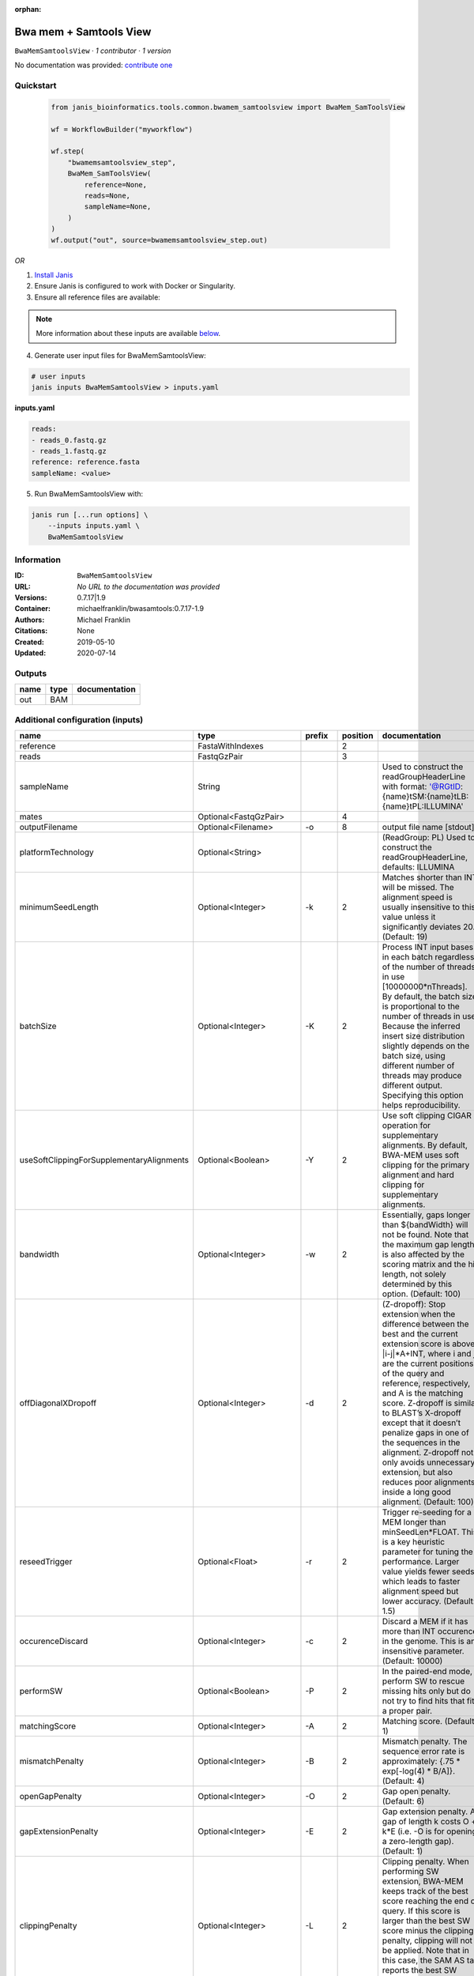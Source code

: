 :orphan:

Bwa mem + Samtools View
============================================

``BwaMemSamtoolsView`` · *1 contributor · 1 version*

No documentation was provided: `contribute one <https://github.com/PMCC-BioinformaticsCore/janis-bioinformatics>`_


Quickstart
-----------

    .. code-block:: python

       from janis_bioinformatics.tools.common.bwamem_samtoolsview import BwaMem_SamToolsView

       wf = WorkflowBuilder("myworkflow")

       wf.step(
           "bwamemsamtoolsview_step",
           BwaMem_SamToolsView(
               reference=None,
               reads=None,
               sampleName=None,
           )
       )
       wf.output("out", source=bwamemsamtoolsview_step.out)
    

*OR*

1. `Install Janis </tutorials/tutorial0.html>`_

2. Ensure Janis is configured to work with Docker or Singularity.

3. Ensure all reference files are available:

.. note:: 

   More information about these inputs are available `below <#additional-configuration-inputs>`_.



4. Generate user input files for BwaMemSamtoolsView:

.. code-block:: bash

   # user inputs
   janis inputs BwaMemSamtoolsView > inputs.yaml



**inputs.yaml**

.. code-block:: yaml

       reads:
       - reads_0.fastq.gz
       - reads_1.fastq.gz
       reference: reference.fasta
       sampleName: <value>




5. Run BwaMemSamtoolsView with:

.. code-block:: bash

   janis run [...run options] \
       --inputs inputs.yaml \
       BwaMemSamtoolsView





Information
------------

:ID: ``BwaMemSamtoolsView``
:URL: *No URL to the documentation was provided*
:Versions: 0.7.17|1.9
:Container: michaelfranklin/bwasamtools:0.7.17-1.9
:Authors: Michael Franklin
:Citations: None
:Created: 2019-05-10
:Updated: 2020-07-14


Outputs
-----------

======  ======  ===============
name    type    documentation
======  ======  ===============
out     BAM
======  ======  ===============


Additional configuration (inputs)
---------------------------------

=========================================  ========================  ============  ==========  =============================================================================================================================================================================================================================================================================================================================================================================================================================================================================================
name                                       type                      prefix          position  documentation
=========================================  ========================  ============  ==========  =============================================================================================================================================================================================================================================================================================================================================================================================================================================================================================
reference                                  FastaWithIndexes                                 2
reads                                      FastqGzPair                                      3
sampleName                                 String                                              Used to construct the readGroupHeaderLine with format: '@RG\tID:{name}\tSM:{name}\tLB:{name}\tPL:ILLUMINA'
mates                                      Optional<FastqGzPair>                            4
outputFilename                             Optional<Filename>        -o                     8  output file name [stdout]
platformTechnology                         Optional<String>                                    (ReadGroup: PL) Used to construct the readGroupHeaderLine, defaults: ILLUMINA
minimumSeedLength                          Optional<Integer>         -k                     2  Matches shorter than INT will be missed. The alignment speed is usually insensitive to this value unless it significantly deviates 20. (Default: 19)
batchSize                                  Optional<Integer>         -K                     2  Process INT input bases in each batch regardless of the number of threads in use [10000000*nThreads]. By default, the batch size is proportional to the number of threads in use. Because the inferred insert size distribution slightly depends on the batch size, using different number of threads may produce different output. Specifying this option helps reproducibility.
useSoftClippingForSupplementaryAlignments  Optional<Boolean>         -Y                     2  Use soft clipping CIGAR operation for supplementary alignments. By default, BWA-MEM uses soft clipping for the primary alignment and hard clipping for supplementary alignments.
bandwidth                                  Optional<Integer>         -w                     2  Essentially, gaps longer than ${bandWidth} will not be found. Note that the maximum gap length is also affected by the scoring matrix and the hit length, not solely determined by this option. (Default: 100)
offDiagonalXDropoff                        Optional<Integer>         -d                     2  (Z-dropoff): Stop extension when the difference between the best and the current extension score is above |i-j|*A+INT, where i and j are the current positions of the query and reference, respectively, and A is the matching score. Z-dropoff is similar to BLAST’s X-dropoff except that it doesn’t penalize gaps in one of the sequences in the alignment. Z-dropoff not only avoids unnecessary extension, but also reduces poor alignments inside a long good alignment. (Default: 100)
reseedTrigger                              Optional<Float>           -r                     2  Trigger re-seeding for a MEM longer than minSeedLen*FLOAT. This is a key heuristic parameter for tuning the performance. Larger value yields fewer seeds, which leads to faster alignment speed but lower accuracy. (Default: 1.5)
occurenceDiscard                           Optional<Integer>         -c                     2  Discard a MEM if it has more than INT occurence in the genome. This is an insensitive parameter. (Default: 10000)
performSW                                  Optional<Boolean>         -P                     2  In the paired-end mode, perform SW to rescue missing hits only but do not try to find hits that fit a proper pair.
matchingScore                              Optional<Integer>         -A                     2  Matching score. (Default: 1)
mismatchPenalty                            Optional<Integer>         -B                     2  Mismatch penalty. The sequence error rate is approximately: {.75 * exp[-log(4) * B/A]}. (Default: 4)
openGapPenalty                             Optional<Integer>         -O                     2  Gap open penalty. (Default: 6)
gapExtensionPenalty                        Optional<Integer>         -E                     2  Gap extension penalty. A gap of length k costs O + k*E (i.e. -O is for opening a zero-length gap). (Default: 1)
clippingPenalty                            Optional<Integer>         -L                     2  Clipping penalty. When performing SW extension, BWA-MEM keeps track of the best score reaching the end of query. If this score is larger than the best SW score minus the clipping penalty, clipping will not be applied. Note that in this case, the SAM AS tag reports the best SW score; clipping penalty is not deducted. (Default: 5)
unpairedReadPenalty                        Optional<Integer>         -U                     2  Penalty for an unpaired read pair. BWA-MEM scores an unpaired read pair as scoreRead1+scoreRead2-INT and scores a paired as scoreRead1+scoreRead2-insertPenalty. It compares these two scores to determine whether we should force pairing. (Default: 9)
assumeInterleavedFirstInput                Optional<Boolean>         -p                     2  Assume the first input query file is interleaved paired-end FASTA/Q.
outputAlignmentThreshold                   Optional<Integer>         -T                     2  Don’t output alignment with score lower than INT. Only affects output. (Default: 30)
outputAllElements                          Optional<Boolean>         -a                     2  Output all found alignments for single-end or unpaired paired-end reads. These alignments will be flagged as secondary alignments.
appendComments                             Optional<Boolean>         -C                     2  Append append FASTA/Q comment to SAM output. This option can be used to transfer read meta information (e.g. barcode) to the SAM output. Note that the FASTA/Q comment (the string after a space in the header line) must conform the SAM spec (e.g. BC:Z:CGTAC). Malformated comments lead to incorrect SAM output.
hardClipping                               Optional<Boolean>         -H                     2  Use hard clipping ’H’ in the SAM output. This option may dramatically reduce the redundancy of output when mapping long contig or BAC sequences.
markShorterSplits                          Optional<Boolean>         -M                     2  Mark shorter split hits as secondary (for Picard compatibility).
verboseLevel                               Optional<Integer>         -v                     2  Control the verbose level of the output. This option has not been fully supported throughout BWA. Ideally, a value: 0 for disabling all the output to stderr; 1 for outputting errors only; 2 for warnings and errors; 3 for all normal messages; 4 or higher for debugging. When this option takes value 4, the output is not SAM. (Default: 3)
skippedReadsOutputFilename                 Optional<String>          -U                     8  output reads not selected by filters to FILE [null]
referenceIndex                             Optional<File>            -t                     8  FILE listing reference names and lengths (see long help) [null]
intervals                                  Optional<bed>             -L                     8  only include reads overlapping this BED FILE [null]
includeReadsInReadGroup                    Optional<String>          -r                     8  only include reads in read group STR [null]
includeReadsInFile                         Optional<File>            -R                     8  only include reads with read group listed in FILE [null]
includeReadsWithQuality                    Optional<Integer>         -q                     8  only include reads with mapping quality >= INT [0]
includeReadsInLibrary                      Optional<String>          -l                     8  only include reads in library STR [null]
includeReadsWithCIGAROps                   Optional<Integer>         -m                     8  only include reads with number of CIGAR operations consuming query sequence >= INT [0]
includeReadsWithAllFLAGs                   Optional<Array<Integer>>  -f                     8  only include reads with all of the FLAGs in INT present [0]
includeReadsWithoutFLAGs                   Optional<Array<Integer>>  -F                     8  only include reads with none of the FLAGS in INT present [0]
excludeReadsWithAllFLAGs                   Optional<Array<Integer>>  -G                     8  only EXCLUDE reads with all of the FLAGs in INT present [0] fraction of templates/read pairs to keep; INT part sets seed)
useMultiRegionIterator                     Optional<Boolean>         -M                     8  use the multi-region iterator (increases the speed, removes duplicates and outputs the reads as they are ordered in the file)
readTagToStrip                             Optional<String>          -x                     8  read tag to strip (repeatable) [null]
collapseBackwardCIGAROps                   Optional<Boolean>         -B                     8  collapse the backward CIGAR operation Specify a single input file format option in the form of OPTION or OPTION=VALUE
outputFmt                                  Optional<String>          --output-fmt           8  (OPT[, -O)  Specify output format (SAM, BAM, CRAM) Specify a single output file format option in the form of OPTION or OPTION=VALUE
=========================================  ========================  ============  ==========  =============================================================================================================================================================================================================================================================================================================================================================================================================================================================================================

Workflow Description Language
------------------------------

.. code-block:: text

   version development

   task BwaMemSamtoolsView {
     input {
       Int? runtime_cpu
       Int? runtime_memory
       Int? runtime_seconds
       Int? runtime_disks
       File reference
       File reference_fai
       File reference_amb
       File reference_ann
       File reference_bwt
       File reference_pac
       File reference_sa
       File reference_dict
       Array[File] reads
       Array[File]? mates
       String? outputFilename
       String sampleName
       String? platformTechnology
       Int? minimumSeedLength
       Int? batchSize
       Boolean? useSoftClippingForSupplementaryAlignments
       Int? bandwidth
       Int? offDiagonalXDropoff
       Float? reseedTrigger
       Int? occurenceDiscard
       Boolean? performSW
       Int? matchingScore
       Int? mismatchPenalty
       Int? openGapPenalty
       Int? gapExtensionPenalty
       Int? clippingPenalty
       Int? unpairedReadPenalty
       Boolean? assumeInterleavedFirstInput
       Int? outputAlignmentThreshold
       Boolean? outputAllElements
       Boolean? appendComments
       Boolean? hardClipping
       Boolean? markShorterSplits
       Int? verboseLevel
       String? skippedReadsOutputFilename
       File? referenceIndex
       File? intervals
       String? includeReadsInReadGroup
       File? includeReadsInFile
       Int? includeReadsWithQuality
       String? includeReadsInLibrary
       Int? includeReadsWithCIGAROps
       Array[Int]? includeReadsWithAllFLAGs
       Array[Int]? includeReadsWithoutFLAGs
       Array[Int]? excludeReadsWithAllFLAGs
       Boolean? useMultiRegionIterator
       String? readTagToStrip
       Boolean? collapseBackwardCIGAROps
       String? outputFmt
     }
     command <<<
       set -e
        \
         bwa \
         mem \
         ~{reference} \
         ~{if defined(minimumSeedLength) then ("-k " + minimumSeedLength) else ''} \
         ~{if defined(batchSize) then ("-K " + batchSize) else ''} \
         ~{if (defined(useSoftClippingForSupplementaryAlignments) && select_first([useSoftClippingForSupplementaryAlignments])) then "-Y" else ""} \
         ~{if defined(bandwidth) then ("-w " + bandwidth) else ''} \
         ~{if defined(offDiagonalXDropoff) then ("-d " + offDiagonalXDropoff) else ''} \
         ~{if defined(reseedTrigger) then ("-r " + reseedTrigger) else ''} \
         ~{if defined(occurenceDiscard) then ("-c " + occurenceDiscard) else ''} \
         ~{if (defined(performSW) && select_first([performSW])) then "-P" else ""} \
         ~{if defined(matchingScore) then ("-A " + matchingScore) else ''} \
         ~{if defined(mismatchPenalty) then ("-B " + mismatchPenalty) else ''} \
         ~{if defined(openGapPenalty) then ("-O " + openGapPenalty) else ''} \
         ~{if defined(gapExtensionPenalty) then ("-E " + gapExtensionPenalty) else ''} \
         ~{if defined(clippingPenalty) then ("-L " + clippingPenalty) else ''} \
         ~{if defined(unpairedReadPenalty) then ("-U " + unpairedReadPenalty) else ''} \
         ~{if (defined(assumeInterleavedFirstInput) && select_first([assumeInterleavedFirstInput])) then "-p" else ""} \
         ~{if defined(outputAlignmentThreshold) then ("-T " + outputAlignmentThreshold) else ''} \
         ~{if (defined(outputAllElements) && select_first([outputAllElements])) then "-a" else ""} \
         ~{if (defined(appendComments) && select_first([appendComments])) then "-C" else ""} \
         ~{if (defined(hardClipping) && select_first([hardClipping])) then "-H" else ""} \
         ~{if (defined(markShorterSplits) && select_first([markShorterSplits])) then "-M" else ""} \
         ~{if defined(verboseLevel) then ("-v " + verboseLevel) else ''} \
         -R '@RG\tID:~{sampleName}\tSM:~{sampleName}\tLB:~{sampleName}\tPL:~{select_first([platformTechnology, "ILLUMINA"])}' \
         -t ~{select_first([runtime_cpu, 16, 1])} \
         ~{if length(reads) > 0 then sep(" ", reads) else ""} \
         ~{if (defined(mates) && length(select_first([mates])) > 0) then sep(" ", select_first([mates])) else ""} \
         | \
         samtools \
         view \
         -o ~{select_first([outputFilename, "~{sampleName}.bam"])} \
         ~{if defined(skippedReadsOutputFilename) then ("-U " + skippedReadsOutputFilename) else ''} \
         ~{if defined(referenceIndex) then ("-t " + referenceIndex) else ''} \
         ~{if defined(intervals) then ("-L " + intervals) else ''} \
         ~{if defined(includeReadsInReadGroup) then ("-r " + includeReadsInReadGroup) else ''} \
         ~{if defined(includeReadsInFile) then ("-R " + includeReadsInFile) else ''} \
         ~{if defined(includeReadsWithQuality) then ("-q " + includeReadsWithQuality) else ''} \
         ~{if defined(includeReadsInLibrary) then ("-l " + includeReadsInLibrary) else ''} \
         ~{if defined(includeReadsWithCIGAROps) then ("-m " + includeReadsWithCIGAROps) else ''} \
         ~{if (defined(includeReadsWithAllFLAGs) && length(select_first([includeReadsWithAllFLAGs])) > 0) then "-f " + sep(" ", select_first([includeReadsWithAllFLAGs])) else ""} \
         ~{if (defined(includeReadsWithoutFLAGs) && length(select_first([includeReadsWithoutFLAGs])) > 0) then "-F " + sep(" ", select_first([includeReadsWithoutFLAGs])) else ""} \
         ~{if (defined(excludeReadsWithAllFLAGs) && length(select_first([excludeReadsWithAllFLAGs])) > 0) then "-G " + sep(" ", select_first([excludeReadsWithAllFLAGs])) else ""} \
         ~{if (defined(useMultiRegionIterator) && select_first([useMultiRegionIterator])) then "-M" else ""} \
         ~{if defined(readTagToStrip) then ("-x " + readTagToStrip) else ''} \
         ~{if (defined(collapseBackwardCIGAROps) && select_first([collapseBackwardCIGAROps])) then "-B" else ""} \
         ~{if defined(outputFmt) then ("--output-fmt " + outputFmt) else ''} \
         -T ~{reference} \
         --threads ~{select_first([runtime_cpu, 16, 1])} \
         -h \
         -b
     >>>
     runtime {
       cpu: select_first([runtime_cpu, 16, 1])
       disks: "local-disk ~{select_first([runtime_disks, 20])} SSD"
       docker: "michaelfranklin/bwasamtools:0.7.17-1.9"
       duration: select_first([runtime_seconds, 86400])
       memory: "~{select_first([runtime_memory, 16, 4])}G"
       preemptible: 2
     }
     output {
       File out = select_first([outputFilename, "~{sampleName}.bam"])
     }
   }

Common Workflow Language
-------------------------

.. code-block:: text

   #!/usr/bin/env cwl-runner
   class: CommandLineTool
   cwlVersion: v1.2
   label: Bwa mem + Samtools View

   requirements:
   - class: ShellCommandRequirement
   - class: InlineJavascriptRequirement
   - class: DockerRequirement
     dockerPull: michaelfranklin/bwasamtools:0.7.17-1.9

   inputs:
   - id: reference
     label: reference
     type: File
     secondaryFiles:
     - pattern: .fai
     - pattern: .amb
     - pattern: .ann
     - pattern: .bwt
     - pattern: .pac
     - pattern: .sa
     - pattern: ^.dict
     inputBinding:
       position: 2
       shellQuote: false
   - id: reads
     label: reads
     type:
       type: array
       items: File
     inputBinding:
       position: 3
       shellQuote: false
   - id: mates
     label: mates
     type:
     - type: array
       items: File
     - 'null'
     inputBinding:
       position: 4
       itemSeparator: ' '
       shellQuote: false
   - id: outputFilename
     label: outputFilename
     doc: output file name [stdout]
     type:
     - string
     - 'null'
     default: generated.bam
     inputBinding:
       prefix: -o
       position: 8
       valueFrom: $(inputs.sampleName).bam
       shellQuote: false
   - id: sampleName
     label: sampleName
     doc: |-
       Used to construct the readGroupHeaderLine with format: '@RG\tID:{name}\tSM:{name}\tLB:{name}\tPL:ILLUMINA'
     type: string
   - id: platformTechnology
     label: platformTechnology
     doc: '(ReadGroup: PL) Used to construct the readGroupHeaderLine, defaults: ILLUMINA'
     type: string
     default: ILLUMINA
   - id: minimumSeedLength
     label: minimumSeedLength
     doc: |-
       Matches shorter than INT will be missed. The alignment speed is usually insensitive to this value unless it significantly deviates 20. (Default: 19)
     type:
     - int
     - 'null'
     inputBinding:
       prefix: -k
       position: 2
       shellQuote: false
   - id: batchSize
     label: batchSize
     doc: |-
       Process INT input bases in each batch regardless of the number of threads in use [10000000*nThreads]. By default, the batch size is proportional to the number of threads in use. Because the inferred insert size distribution slightly depends on the batch size, using different number of threads may produce different output. Specifying this option helps reproducibility.
     type:
     - int
     - 'null'
     inputBinding:
       prefix: -K
       position: 2
       shellQuote: false
   - id: useSoftClippingForSupplementaryAlignments
     label: useSoftClippingForSupplementaryAlignments
     doc: |-
       Use soft clipping CIGAR operation for supplementary alignments. By default, BWA-MEM uses soft clipping for the primary alignment and hard clipping for supplementary alignments.
     type:
     - boolean
     - 'null'
     inputBinding:
       prefix: -Y
       position: 2
       shellQuote: false
   - id: bandwidth
     label: bandwidth
     doc: |-
       Essentially, gaps longer than ${bandWidth} will not be found. Note that the maximum gap length is also affected by the scoring matrix and the hit length, not solely determined by this option. (Default: 100)
     type:
     - int
     - 'null'
     inputBinding:
       prefix: -w
       position: 2
       shellQuote: false
   - id: offDiagonalXDropoff
     label: offDiagonalXDropoff
     doc: |-
       (Z-dropoff): Stop extension when the difference between the best and the current extension score is above |i-j|*A+INT, where i and j are the current positions of the query and reference, respectively, and A is the matching score. Z-dropoff is similar to BLAST’s X-dropoff except that it doesn’t penalize gaps in one of the sequences in the alignment. Z-dropoff not only avoids unnecessary extension, but also reduces poor alignments inside a long good alignment. (Default: 100)
     type:
     - int
     - 'null'
     inputBinding:
       prefix: -d
       position: 2
       shellQuote: false
   - id: reseedTrigger
     label: reseedTrigger
     doc: |-
       Trigger re-seeding for a MEM longer than minSeedLen*FLOAT. This is a key heuristic parameter for tuning the performance. Larger value yields fewer seeds, which leads to faster alignment speed but lower accuracy. (Default: 1.5)
     type:
     - float
     - 'null'
     inputBinding:
       prefix: -r
       position: 2
       shellQuote: false
   - id: occurenceDiscard
     label: occurenceDiscard
     doc: |-
       Discard a MEM if it has more than INT occurence in the genome. This is an insensitive parameter. (Default: 10000)
     type:
     - int
     - 'null'
     inputBinding:
       prefix: -c
       position: 2
       shellQuote: false
   - id: performSW
     label: performSW
     doc: |-
       In the paired-end mode, perform SW to rescue missing hits only but do not try to find hits that fit a proper pair.
     type:
     - boolean
     - 'null'
     inputBinding:
       prefix: -P
       position: 2
       shellQuote: false
   - id: matchingScore
     label: matchingScore
     doc: 'Matching score. (Default: 1)'
     type:
     - int
     - 'null'
     inputBinding:
       prefix: -A
       position: 2
       shellQuote: false
   - id: mismatchPenalty
     label: mismatchPenalty
     doc: |-
       Mismatch penalty. The sequence error rate is approximately: {.75 * exp[-log(4) * B/A]}. (Default: 4)
     type:
     - int
     - 'null'
     inputBinding:
       prefix: -B
       position: 2
       shellQuote: false
   - id: openGapPenalty
     label: openGapPenalty
     doc: 'Gap open penalty. (Default: 6)'
     type:
     - int
     - 'null'
     inputBinding:
       prefix: -O
       position: 2
       shellQuote: false
   - id: gapExtensionPenalty
     label: gapExtensionPenalty
     doc: |-
       Gap extension penalty. A gap of length k costs O + k*E (i.e. -O is for opening a zero-length gap). (Default: 1)
     type:
     - int
     - 'null'
     inputBinding:
       prefix: -E
       position: 2
       shellQuote: false
   - id: clippingPenalty
     label: clippingPenalty
     doc: |-
       Clipping penalty. When performing SW extension, BWA-MEM keeps track of the best score reaching the end of query. If this score is larger than the best SW score minus the clipping penalty, clipping will not be applied. Note that in this case, the SAM AS tag reports the best SW score; clipping penalty is not deducted. (Default: 5)
     type:
     - int
     - 'null'
     inputBinding:
       prefix: -L
       position: 2
       shellQuote: false
   - id: unpairedReadPenalty
     label: unpairedReadPenalty
     doc: |-
       Penalty for an unpaired read pair. BWA-MEM scores an unpaired read pair as scoreRead1+scoreRead2-INT and scores a paired as scoreRead1+scoreRead2-insertPenalty. It compares these two scores to determine whether we should force pairing. (Default: 9)
     type:
     - int
     - 'null'
     inputBinding:
       prefix: -U
       position: 2
       shellQuote: false
   - id: assumeInterleavedFirstInput
     label: assumeInterleavedFirstInput
     doc: 'Assume the first input query file is interleaved paired-end FASTA/Q. '
     type:
     - boolean
     - 'null'
     inputBinding:
       prefix: -p
       position: 2
       shellQuote: false
   - id: outputAlignmentThreshold
     label: outputAlignmentThreshold
     doc: |-
       Don’t output alignment with score lower than INT. Only affects output. (Default: 30)
     type:
     - int
     - 'null'
     inputBinding:
       prefix: -T
       position: 2
       shellQuote: false
   - id: outputAllElements
     label: outputAllElements
     doc: |-
       Output all found alignments for single-end or unpaired paired-end reads. These alignments will be flagged as secondary alignments.
     type:
     - boolean
     - 'null'
     inputBinding:
       prefix: -a
       position: 2
       shellQuote: false
   - id: appendComments
     label: appendComments
     doc: |-
       Append append FASTA/Q comment to SAM output. This option can be used to transfer read meta information (e.g. barcode) to the SAM output. Note that the FASTA/Q comment (the string after a space in the header line) must conform the SAM spec (e.g. BC:Z:CGTAC). Malformated comments lead to incorrect SAM output.
     type:
     - boolean
     - 'null'
     inputBinding:
       prefix: -C
       position: 2
       shellQuote: false
   - id: hardClipping
     label: hardClipping
     doc: |-
       Use hard clipping ’H’ in the SAM output. This option may dramatically reduce the redundancy of output when mapping long contig or BAC sequences.
     type:
     - boolean
     - 'null'
     inputBinding:
       prefix: -H
       position: 2
       shellQuote: false
   - id: markShorterSplits
     label: markShorterSplits
     doc: Mark shorter split hits as secondary (for Picard compatibility).
     type:
     - boolean
     - 'null'
     inputBinding:
       prefix: -M
       position: 2
       shellQuote: false
   - id: verboseLevel
     label: verboseLevel
     doc: |-
       Control the verbose level of the output. This option has not been fully supported throughout BWA. Ideally, a value: 0 for disabling all the output to stderr; 1 for outputting errors only; 2 for warnings and errors; 3 for all normal messages; 4 or higher for debugging. When this option takes value 4, the output is not SAM. (Default: 3)
     type:
     - int
     - 'null'
     inputBinding:
       prefix: -v
       position: 2
       shellQuote: false
   - id: skippedReadsOutputFilename
     label: skippedReadsOutputFilename
     doc: output reads not selected by filters to FILE [null]
     type:
     - string
     - 'null'
     inputBinding:
       prefix: -U
       position: 8
       shellQuote: false
   - id: referenceIndex
     label: referenceIndex
     doc: FILE listing reference names and lengths (see long help) [null]
     type:
     - File
     - 'null'
     inputBinding:
       prefix: -t
       position: 8
       shellQuote: false
   - id: intervals
     label: intervals
     doc: only include reads overlapping this BED FILE [null]
     type:
     - File
     - 'null'
     inputBinding:
       prefix: -L
       position: 8
       shellQuote: false
   - id: includeReadsInReadGroup
     label: includeReadsInReadGroup
     doc: only include reads in read group STR [null]
     type:
     - string
     - 'null'
     inputBinding:
       prefix: -r
       position: 8
       shellQuote: false
   - id: includeReadsInFile
     label: includeReadsInFile
     doc: only include reads with read group listed in FILE [null]
     type:
     - File
     - 'null'
     inputBinding:
       prefix: -R
       position: 8
       shellQuote: false
   - id: includeReadsWithQuality
     label: includeReadsWithQuality
     doc: only include reads with mapping quality >= INT [0]
     type:
     - int
     - 'null'
     inputBinding:
       prefix: -q
       position: 8
       shellQuote: false
   - id: includeReadsInLibrary
     label: includeReadsInLibrary
     doc: only include reads in library STR [null]
     type:
     - string
     - 'null'
     inputBinding:
       prefix: -l
       position: 8
       shellQuote: false
   - id: includeReadsWithCIGAROps
     label: includeReadsWithCIGAROps
     doc: |-
       only include reads with number of CIGAR operations consuming query sequence >= INT [0]
     type:
     - int
     - 'null'
     inputBinding:
       prefix: -m
       position: 8
       shellQuote: false
   - id: includeReadsWithAllFLAGs
     label: includeReadsWithAllFLAGs
     doc: only include reads with all of the FLAGs in INT present [0]
     type:
     - type: array
       items: int
     - 'null'
     inputBinding:
       prefix: -f
       position: 8
       itemSeparator: ' '
       shellQuote: false
   - id: includeReadsWithoutFLAGs
     label: includeReadsWithoutFLAGs
     doc: only include reads with none of the FLAGS in INT present [0]
     type:
     - type: array
       items: int
     - 'null'
     inputBinding:
       prefix: -F
       position: 8
       itemSeparator: ' '
       shellQuote: false
   - id: excludeReadsWithAllFLAGs
     label: excludeReadsWithAllFLAGs
     doc: |-
       only EXCLUDE reads with all of the FLAGs in INT present [0] fraction of templates/read pairs to keep; INT part sets seed)
     type:
     - type: array
       items: int
     - 'null'
     inputBinding:
       prefix: -G
       position: 8
       itemSeparator: ' '
       shellQuote: false
   - id: useMultiRegionIterator
     label: useMultiRegionIterator
     doc: |-
       use the multi-region iterator (increases the speed, removes duplicates and outputs the reads as they are ordered in the file)
     type:
     - boolean
     - 'null'
     inputBinding:
       prefix: -M
       position: 8
       shellQuote: false
   - id: readTagToStrip
     label: readTagToStrip
     doc: read tag to strip (repeatable) [null]
     type:
     - string
     - 'null'
     inputBinding:
       prefix: -x
       position: 8
       shellQuote: false
   - id: collapseBackwardCIGAROps
     label: collapseBackwardCIGAROps
     doc: |-
       collapse the backward CIGAR operation Specify a single input file format option in the form of OPTION or OPTION=VALUE
     type:
     - boolean
     - 'null'
     inputBinding:
       prefix: -B
       position: 8
       shellQuote: false
   - id: outputFmt
     label: outputFmt
     doc: |-
       (OPT[, -O)  Specify output format (SAM, BAM, CRAM) Specify a single output file format option in the form of OPTION or OPTION=VALUE
     type:
     - string
     - 'null'
     inputBinding:
       prefix: --output-fmt
       position: 8
       shellQuote: false

   outputs:
   - id: out
     label: out
     type: File
     outputBinding:
       glob: $(inputs.sampleName).bam
       loadContents: false
   stdout: _stdout
   stderr: _stderr
   arguments:
   - position: 0
     valueFrom: bwa
     shellQuote: false
   - position: 1
     valueFrom: mem
     shellQuote: false
   - position: 5
     valueFrom: '|'
     shellQuote: false
   - position: 6
     valueFrom: samtools
     shellQuote: false
   - position: 7
     valueFrom: view
     shellQuote: false
   - prefix: -T
     position: 8
     valueFrom: $(inputs.reference)
     shellQuote: false
   - prefix: --threads
     position: 8
     valueFrom: |-
       $([inputs.runtime_cpu, 16, 1].filter(function (inner) { return inner != null })[0])
     shellQuote: false
   - position: 8
     valueFrom: -h
     shellQuote: false
   - position: 8
     valueFrom: -b
     shellQuote: false
   - prefix: -R
     position: 2
     valueFrom: |-
       $("@RG\\tID:{name}\\tSM:{name}\\tLB:{name}\\tPL:{pl}".replace(/\{name\}/g, inputs.sampleName).replace(/\{pl\}/g, inputs.platformTechnology))
   - prefix: -t
     position: 2
     valueFrom: |-
       $([inputs.runtime_cpu, 16, 1].filter(function (inner) { return inner != null })[0])
     shellQuote: false

   hints:
   - class: ToolTimeLimit
     timelimit: |-
       $([inputs.runtime_seconds, 86400].filter(function (inner) { return inner != null })[0])
   id: BwaMemSamtoolsView


